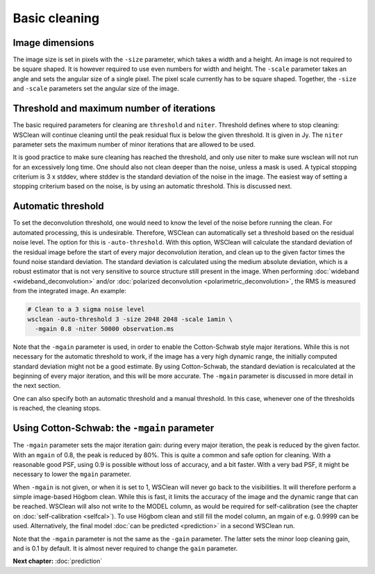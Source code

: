 Basic cleaning
==============

Image dimensions
----------------

The image size is set in pixels with the ``-size`` parameter, which takes a width and a height. An image is not required to be square shaped. It is however required to use even numbers for width and height. The ``-scale`` parameter takes an angle and sets the angular size of a single pixel. The pixel scale currently has to be square shaped. Together, the ``-size`` and ``-scale`` parameters set the angular size of the image. 

Threshold and maximum number of iterations
------------------------------------------

The basic required parameters for cleaning are ``threshold`` and ``niter``. Threshold defines where to stop cleaning: WSClean will continue cleaning until the peak residual flux is below the given threshold. It is given in Jy. The ``niter`` parameter sets the maximum number of minor iterations that are allowed to be used.

It is good practice to make sure cleaning has reached the threshold, and only use niter to make sure wsclean will not run for an excessively long time. One should also not clean deeper than the noise, unless a mask is used. A typical stopping criterium is 3 x stddev, where stddev is the standard deviation of the noise in the image. The easiest way of setting a stopping criterium based on the noise, is by using an automatic threshold. This is discussed next.

Automatic threshold
-------------------

To set the deconvolution threshold, one would need to know the level of the noise before running the clean. For automated processing, this is undesirable. Therefore, WSClean can automatically set a threshold based on the residual noise level. The option for this is ``-auto-threshold``. With this option, WSClean will calculate the standard deviation of the residual image before the start of every major deconvolution iteration, and clean up to the given factor times the found noise standard deviation. The standard deviation is calculated using the medium absolute deviation, which is a robust estimator that is not very sensitive to source structure still present in the image. When performing :doc:`wideband <wideband_deconvolution>` and/or :doc:`polarized deconvolution <polarimetric_deconvolution>`, the RMS is measured from the integrated image. An example:

.. code-block:: bash

    # Clean to a 3 sigma noise level
    wsclean -auto-threshold 3 -size 2048 2048 -scale 1amin \
      -mgain 0.8 -niter 50000 observation.ms

Note that the ``-mgain`` parameter is used, in order to enable the Cotton-Schwab style major iterations. While this is not necessary for the automatic threshold to work, if the image has a very high dynamic range, the initially computed standard deviation might not be a good estimate. By using Cotton-Schwab, the standard deviation is recalculated at the beginning of every major iteration, and this will be more accurate. The ``-mgain`` parameter is discussed in more detail in the next section.

One can also specify both an automatic threshold and a manual threshold. In this case, whenever one of the thresholds is reached, the cleaning stops.

Using Cotton-Schwab: the ``-mgain`` parameter
---------------------------------------------

The ``-mgain`` parameter sets the major iteration gain: during every major iteration, the peak is reduced by the given factor. With an ``mgain`` of 0.8, the peak is reduced by 80%. This is quite a common and safe option for cleaning. With a reasonable good PSF, using 0.9 is possible without loss of accuracy, and a bit faster. With a very bad PSF, it might be necessary to lower the ``mgain`` parameter.

When ``-mgain`` is not given, or when it is set to 1, WSClean will never go back to the visibilities. It will therefore perform a simple image-based Högbom clean. While this is fast, it limits the accuracy of the image and the dynamic range that can be reached. WSClean will also not write to the MODEL column, as would be required for self-calibration (see the chapter on :doc:`self-calibration <selfcal>`). To use Högbom clean and still fill the model column, an mgain of e.g. 0.9999 can be used. Alternatively, the final model :doc:`can be predicted <prediction>` in a second WSClean run.

Note that the ``-mgain`` parameter is not the same as the ``-gain``  parameter. The latter sets the minor loop cleaning gain, and is 0.1 by default. It is almost never required to change the ``gain`` parameter.

**Next chapter:** :doc:`prediction`
